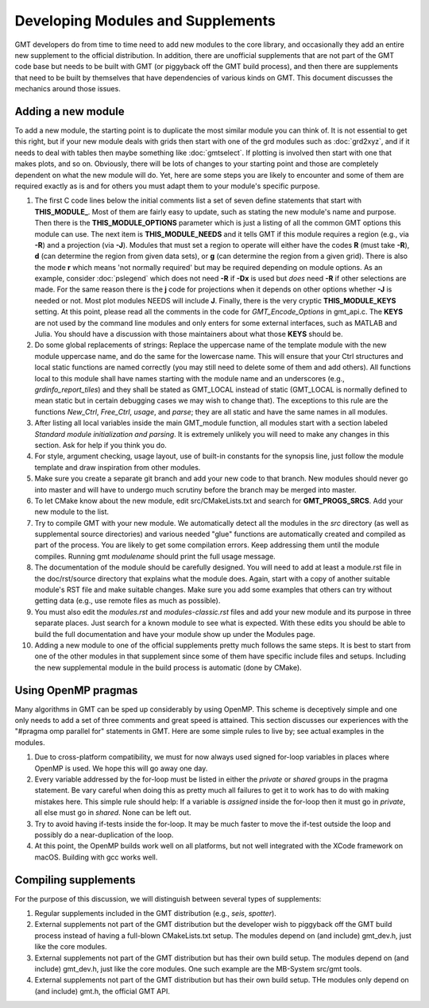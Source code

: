 .. index:: ! develop

**********************************
Developing Modules and Supplements
**********************************

GMT developers do from time to time need to add new modules to the core library,
and occasionally they add an entire new supplement to the official distribution.  In
addition, there are unofficial supplements that are not part of the GMT code base
but needs to be built with GMT (or piggyback off the GMT build process), and then
there are supplements that need to be built by themselves that have dependencies
of various kinds on GMT.  This document discusses the mechanics around those issues.

Adding a new module
-------------------

To add a new module, the starting point is to duplicate the most similar module you can think
of.  It is not essential to get this right, but if your new module deals with grids then
start with one of the grd modules such as :doc:`grd2xyz`, and if it needs to deal with tables
then maybe something like :doc:`gmtselect`.  If plotting is involved then start with one that
makes plots, and so on.  Obviously, there will be lots of changes to your starting point and
those are completely dependent on what the new module will do.  Yet, here are some steps
you are likely to encounter and some of them are required exactly as is and for others you
must adapt them to your module's specific purpose.

#. The first C code lines below the initial comments list a set of seven define statements
   that start with **THIS_MODULE_**. Most of them are fairly easy to update, such as stating
   the new module's name and purpose. Then there is the **THIS_MODULE_OPTIONS** parameter which
   is just a listing of all the common GMT options this module can use.  The next item is
   **THIS_MODULE_NEEDS** and it tells GMT if this module requires a region (e.g., via **-R**)
   and a projection (via **-J**).  Modules that must set a region to operate will either have
   the codes **R** (must take **-R**), **d** (can determine the region from given data sets),
   or **g** (can determine the region from a given grid).  There is also the mode **r** which
   means 'not normally required' but may be required depending on module options.  As an example,
   consider :doc:`pslegend` which does not need **-R** if **-Dx** is used but *does* need **-R** if
   other selections are made. For the same reason there is the **j** code for projections when
   it depends on other options whether **-J** is needed or not.  Most plot modules NEEDS will
   include **J**.  Finally, there is the very cryptic **THIS_MODULE_KEYS** setting. At this point,
   please read all the comments in the code for *GMT_Encode_Options* in gmt_api.c.  The **KEYS**
   are not used by the command line modules and only enters for some external interfaces, such
   as MATLAB and Julia.  You should have a discussion with those maintainers about what those
   **KEYS** should be.

#. Do some global replacements of strings: Replace the uppercase name of the template module
   with the new module uppercase name, and do the same for the lowercase name. This will ensure that
   your Ctrl structures and local static functions are named correctly (you may still need to
   delete some of them and add others).  All functions local to this module shall have names
   starting with the module name and an underscores (e.g., *grdinfo_report_tiles*) and they shall
   be stated as GMT_LOCAL instead of static (GMT_LOCAL is normally defined to mean static but
   in certain debugging cases we may wish to change that). The exceptions to this rule are the
   functions *New_Ctrl*, *Free_Ctrl*, *usage*, and *parse*; they are all static and have the
   same names in all modules.

#. After listing all local variables inside the main GMT_module function, all modules start with
   a section labeled *Standard module initialization and parsing*.  It is extremely unlikely
   you will need to make any changes in this section.  Ask for help if you think you do.

#. For style, argument checking, usage layout, use of built-in constants for the synopsis line,
   just follow the module template and draw inspiration from other modules.

#. Make sure you create a separate git branch and add your new code to that branch. New modules
   should never go into master and will have to undergo much scrutiny before the branch may
   be merged into master.

#. To let CMake know about the new module, edit src/CMakeLists.txt and search for **GMT_PROGS_SRCS**.
   Add your new module to the list.

#. Try to compile GMT with your new module.  We automatically detect all the modules in the *src*
   directory (as well as supplemental source directories) and various needed "glue" functions
   are automatically created and compiled as part of the process.  You are likely to get some
   compilation errors.  Keep addressing them until the module compiles.  Running gmt *modulename*
   should print the full usage message.

#. The documentation of the module should be carefully designed.  You will need to add at least a
   module.rst file in the doc/rst/source directory that explains what the module does.  Again,
   start with a copy of another suitable module's RST file and make suitable changes.  Make sure
   you add some examples that others can try without getting data (e.g., use remote files as much
   as possible).

#. You must also edit the *modules.rst* and *modules-classic.rst* files and add your new module and its purpose in three
   separate places.  Just search for a known module to see what is expected.  With these edits
   you should be able to build the full documentation and have your module show up under the
   Modules page.

#. Adding a new module to one of the official supplements pretty much follows the same steps.
   It is best to start from one of the other modules in that supplement since some of them
   have specific include files and setups.  Including the new supplemental module in the build
   process is automatic (done by CMake).

Using OpenMP pragmas
--------------------

Many algorithms in GMT can be sped up considerably by using OpenMP.  This scheme is deceptively
simple and one only needs to add a set of three comments and great speed is attained.  This
section discusses our experiences with the "#pragma omp parallel for" statements in GMT.
Here are some simple rules to live by; see actual examples in the modules.

#. Due to cross-platform compatibility, we must for now always used signed for-loop variables
   in places where OpenMP is used.  We hope this will go away one day.
#. Every variable addressed by the for-loop must be listed in either the *private* or *shared*
   groups in the pragma statement.  Be vary careful when doing this as pretty much all failures
   to get it to work has to do with making mistakes here.  This simple rule should help: If a
   variable is *assigned* inside the for-loop then it must go in *private*, all else must go in
   *shared*.  None can be left out.
#. Try to avoid having if-tests inside the for-loop.  It may be much faster to move the if-test
   outside the loop and possibly do a near-duplication of the loop.
#. At this point, the OpenMP builds work well on all platforms, but not well integrated with
   the XCode framework on macOS.  Building  with gcc works well.

Compiling supplements
---------------------

For the purpose of this discussion, we will distinguish between several types of supplements:

#. Regular supplements included in the GMT distribution (e.g., *seis*, *spotter*).
#. External supplements not part of the GMT distribution but the developer wish to
   piggyback off the GMT build process instead of having a full-blown CMakeLists.txt setup.
   The  modules depend on (and include) gmt_dev.h, just like the core modules.
#. External supplements not part of the GMT distribution but has their own build setup.
   The  modules depend on (and include) gmt_dev.h, just like the core modules. One such
   example are the MB-System src/gmt tools.
#. External supplements not part of the GMT distribution but has their own build setup.
   THe modules only depend on (and include) gmt.h, the official GMT API.
